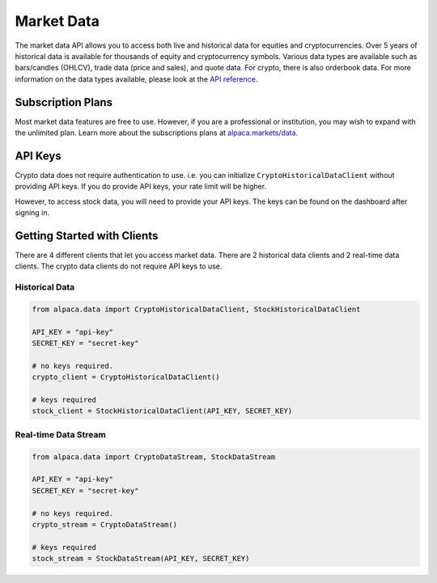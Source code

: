 .. _market-data:

===========
Market Data
===========

The market data API allows you to access both live and historical data for equities and cryptocurrencies. 
Over 5 years of historical data is available for thousands of equity and cryptocurrency symbols. 
Various data types are available such as bars/candles (OHLCV), trade data (price and sales), and quote data. For
crypto, there is also orderbook data. For more information on the data types available,
please look at the `API reference <https://alpaca.markets/docs/market-data/>`_.


Subscription Plans
------------------

Most market data features are free to use. However, if you are a professional or institution, you may
wish to expand with the unlimited plan. Learn more about the subscriptions plans at
`alpaca.markets/data <https://alpaca.markets/data>`_.


API Keys
--------

Crypto data does not require authentication to use. i.e. you can initialize ``CryptoHistoricalDataClient`` without
providing API keys. If you do provide API keys, your rate limit will be higher.

However, to access stock data, you will need to provide your API keys. The keys can be found
on the dashboard after signing in.


Getting Started with Clients
----------------------------

There are 4 different clients that let you access market data. There are 2 historical data clients
and 2 real-time data clients. The crypto data clients do not require API keys to use.


Historical Data
^^^^^^^^^^^^^^^

.. code-block:: python

    from alpaca.data import CryptoHistoricalDataClient, StockHistoricalDataClient

    API_KEY = "api-key"
    SECRET_KEY = "secret-key"

    # no keys required.
    crypto_client = CryptoHistoricalDataClient()

    # keys required
    stock_client = StockHistoricalDataClient(API_KEY, SECRET_KEY)


Real-time Data Stream
^^^^^^^^^^^^^^^^^^^^^

.. code-block:: python

    from alpaca.data import CryptoDataStream, StockDataStream

    API_KEY = "api-key"
    SECRET_KEY = "secret-key"

    # no keys required.
    crypto_stream = CryptoDataStream()

    # keys required
    stock_stream = StockDataStream(API_KEY, SECRET_KEY)